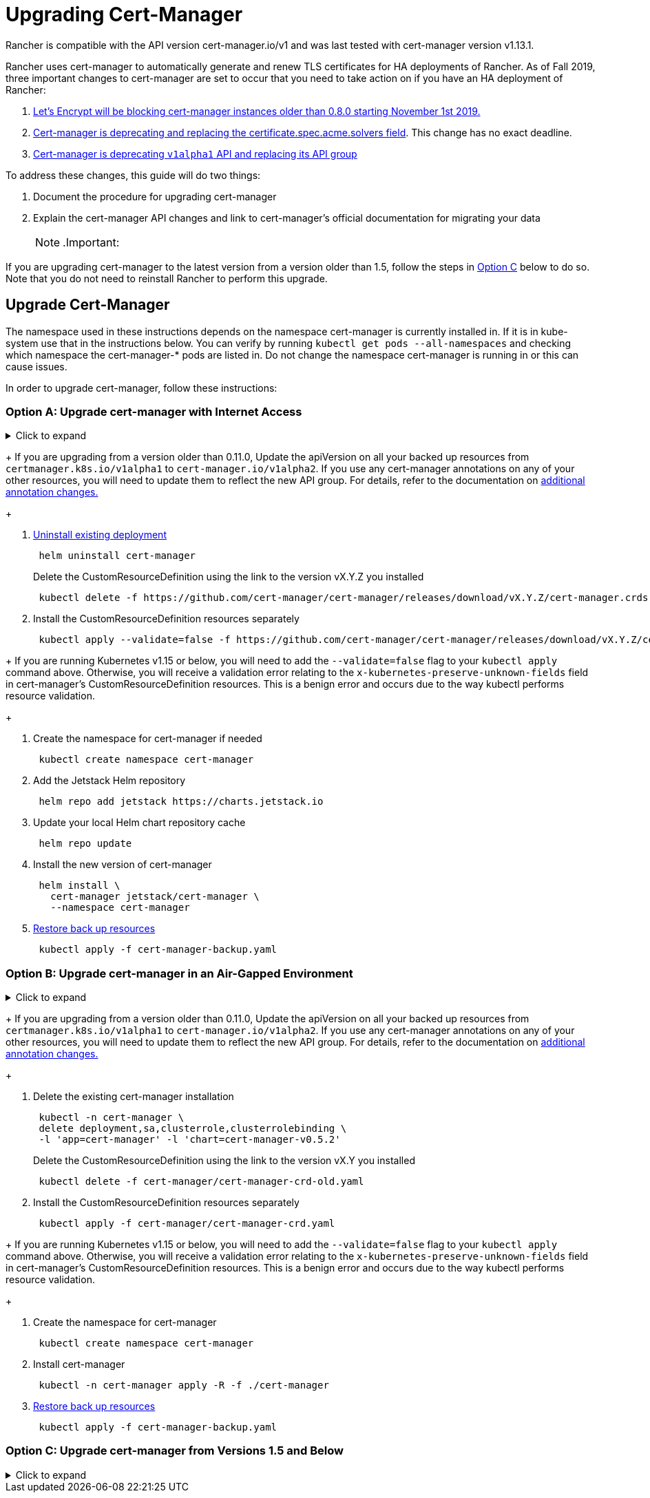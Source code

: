 = Upgrading Cert-Manager
:doctype: book

Rancher is compatible with the API version cert-manager.io/v1 and was last tested with cert-manager version v1.13.1.

Rancher uses cert-manager to automatically generate and renew TLS certificates for HA deployments of Rancher. As of Fall 2019, three important changes to cert-manager are set to occur that you need to take action on if you have an HA deployment of Rancher:

. https://community.letsencrypt.org/t/blocking-old-cert-manager-versions/98753[Let's Encrypt will be blocking cert-manager instances older than 0.8.0 starting November 1st 2019.]
. https://cert-manager.io/docs/installation/upgrading/upgrading-0.7-0.8/[Cert-manager is deprecating and replacing the certificate.spec.acme.solvers field]. This change has no exact deadline.
. https://cert-manager.io/docs/installation/upgrading/upgrading-0.10-0.11/[Cert-manager is deprecating `v1alpha1` API and replacing its API group]

To address these changes, this guide will do two things:

. Document the procedure for upgrading cert-manager
. Explain the cert-manager API changes and link to cert-manager's official documentation for migrating your data
[NOTE]
.Important:
====

If you are upgrading cert-manager to the latest version from a version older than 1.5, follow the steps in <<option-c-upgrade-cert-manager-from-versions-15-and-below,Option C>> below to do so. Note that you do not need to reinstall Rancher to perform this upgrade.
====


== Upgrade Cert-Manager

The namespace used in these instructions depends on the namespace cert-manager is currently installed in. If it is in kube-system use that in the instructions below. You can verify by running `kubectl get pods --all-namespaces` and checking which namespace the cert-manager-* pods are listed in. Do not change the namespace cert-manager is running in or this can cause issues.

In order to upgrade cert-manager, follow these instructions:

=== Option A: Upgrade cert-manager with Internet Access

.Click to expand
[%collapsible]
====

. https://cert-manager.io/docs/tutorials/backup/[Back up existing resources] as a precaution
+
[,plain]
----
 kubectl get -o yaml --all-namespaces \
 issuer,clusterissuer,certificates,certificaterequests > cert-manager-backup.yaml
----
+
[NOTE]
.Important:
====
+
If you are upgrading from a version older than 0.11.0, Update the apiVersion on all your backed up resources from `certmanager.k8s.io/v1alpha1` to `cert-manager.io/v1alpha2`. If you use any cert-manager annotations on any of your other resources, you will need to update them to reflect the new API group. For details, refer to the documentation on https://cert-manager.io/docs/installation/upgrading/upgrading-0.10-0.11/#additional-annotation-changes[additional annotation changes.]
+
====


. https://cert-manager.io/docs/installation/uninstall/kubernetes/#uninstalling-with-helm[Uninstall existing deployment]
+
[,plain]
----
 helm uninstall cert-manager
----
+
Delete the CustomResourceDefinition using the link to the version vX.Y.Z you installed
+
[,plain]
----
 kubectl delete -f https://github.com/cert-manager/cert-manager/releases/download/vX.Y.Z/cert-manager.crds.yaml
----

. Install the CustomResourceDefinition resources separately
+
[,plain]
----
 kubectl apply --validate=false -f https://github.com/cert-manager/cert-manager/releases/download/vX.Y.Z/cert-manager.crds.yaml
----
+
[NOTE]
====
+
If you are running Kubernetes v1.15 or below, you will need to add the `--validate=false` flag to your `kubectl apply` command above. Otherwise, you will receive a validation error relating to the `x-kubernetes-preserve-unknown-fields` field in cert-manager's CustomResourceDefinition resources. This is a benign error and occurs due to the way kubectl performs resource validation.
+
====


. Create the namespace for cert-manager if needed
+
[,plain]
----
 kubectl create namespace cert-manager
----

. Add the Jetstack Helm repository
+
[,plain]
----
 helm repo add jetstack https://charts.jetstack.io
----

. Update your local Helm chart repository cache
+
[,plain]
----
 helm repo update
----

. Install the new version of cert-manager
+
[,plain]
----
 helm install \
   cert-manager jetstack/cert-manager \
   --namespace cert-manager
----

. https://cert-manager.io/docs/tutorials/backup/#restoring-resources[Restore back up resources]
+
[,plain]
----
 kubectl apply -f cert-manager-backup.yaml
----
+
====

=== Option B: Upgrade cert-manager in an Air-Gapped Environment

.Click to expand
[%collapsible]
====

=== Prerequisites

Before you can perform the upgrade, you must prepare your air gapped environment by adding the necessary container images to your private registry and downloading or rendering the required Kubernetes manifest files.

. Follow the guide to xref:../other-installation-methods/air-gapped-helm-cli-install/publish-images.adoc[Prepare your Private Registry] with the images needed for the upgrade.
. From a system connected to the internet, add the cert-manager repo to Helm
+
[,plain]
----
 helm repo add jetstack https://charts.jetstack.io
 helm repo update
----

. Fetch the latest cert-manager chart available from the https://artifacthub.io/packages/helm/cert-manager/cert-manager[Helm chart repository].
+
[,plain]
----
 helm fetch jetstack/cert-manager
----

. Render the cert manager template with the options you would like to use to install the chart. Remember to set the `image.repository` option to pull the image from your private registry. This will create a `cert-manager` directory with the Kubernetes manifest files.
+
The Helm 3 command is as follows:
+
[,plain]
----
 helm template cert-manager ./cert-manager-v0.12.0.tgz --output-dir . \
 --namespace cert-manager \
 --set image.repository=<REGISTRY.YOURDOMAIN.COM:PORT>/quay.io/jetstack/cert-manager-controller
 --set webhook.image.repository=<REGISTRY.YOURDOMAIN.COM:PORT>/quay.io/jetstack/cert-manager-webhook
 --set cainjector.image.repository=<REGISTRY.YOURDOMAIN.COM:PORT>/quay.io/jetstack/cert-manager-cainjector
----+++<DeprecationHelm2>++++++</DeprecationHelm2>+++
+
The Helm 2 command is as follows:
+
[,plain]
----
 helm template ./cert-manager-v0.12.0.tgz --output-dir . \
 --name cert-manager --namespace cert-manager \
 --set image.repository=<REGISTRY.YOURDOMAIN.COM:PORT>/quay.io/jetstack/cert-manager-controller
 --set webhook.image.repository=<REGISTRY.YOURDOMAIN.COM:PORT>/quay.io/jetstack/cert-manager-webhook
 --set cainjector.image.repository=<REGISTRY.YOURDOMAIN.COM:PORT>/quay.io/jetstack/cert-manager-cainjector
----

. Download the required CRD file for cert-manager (old and new)
+
[,plain]
----
 curl -L -o cert-manager-crd.yaml https://raw.githubusercontent.com/cert-manager/cert-manager/release-0.12/deploy/manifests/00-crds.yaml
 curl -L -o cert-manager/cert-manager-crd-old.yaml https://raw.githubusercontent.com/cert-manager/cert-manager/release-X.Y/deploy/manifests/00-crds.yaml
----

=== Install cert-manager

. Back up existing resources as a precaution
+
[,plain]
----
 kubectl get -o yaml --all-namespaces \
 issuer,clusterissuer,certificates,certificaterequests > cert-manager-backup.yaml
----
+
[NOTE]
.Important:
====
+
If you are upgrading from a version older than 0.11.0, Update the apiVersion on all your backed up resources from `certmanager.k8s.io/v1alpha1` to `cert-manager.io/v1alpha2`. If you use any cert-manager annotations on any of your other resources, you will need to update them to reflect the new API group. For details, refer to the documentation on https://cert-manager.io/docs/installation/upgrading/upgrading-0.10-0.11/#additional-annotation-changes[additional annotation changes.]
+
====


. Delete the existing cert-manager installation
+
[,plain]
----
 kubectl -n cert-manager \
 delete deployment,sa,clusterrole,clusterrolebinding \
 -l 'app=cert-manager' -l 'chart=cert-manager-v0.5.2'
----
+
Delete the CustomResourceDefinition using the link to the version vX.Y you installed
+
[,plain]
----
 kubectl delete -f cert-manager/cert-manager-crd-old.yaml
----

. Install the CustomResourceDefinition resources separately
+
[,plain]
----
 kubectl apply -f cert-manager/cert-manager-crd.yaml
----
+
[NOTE]
.Important:
====
+
If you are running Kubernetes v1.15 or below, you will need to add the `--validate=false` flag to your `kubectl apply` command above. Otherwise, you will receive a validation error relating to the `x-kubernetes-preserve-unknown-fields` field in cert-manager's CustomResourceDefinition resources. This is a benign error and occurs due to the way kubectl performs resource validation.
+
====


. Create the namespace for cert-manager
+
[,plain]
----
 kubectl create namespace cert-manager
----

. Install cert-manager
+
[,plain]
----
 kubectl -n cert-manager apply -R -f ./cert-manager
----

. https://cert-manager.io/docs/tutorials/backup/#restoring-resources[Restore back up resources]
+
[,plain]
----
 kubectl apply -f cert-manager-backup.yaml
----
+
====

=== Option C: Upgrade cert-manager from Versions 1.5 and Below

.Click to expand
[%collapsible]
====
Previously, in order to upgrade cert-manager from an older version, an uninstall and reinstall of Rancher was recommended. Using the method below, you may upgrade cert-manager without those additional steps in order to better preserve your production environment:

. Install `cmctl`, the cert-manager CLI tool, using https://cert-manager.io/docs/usage/cmctl/#installation[the installation guide].
. Ensure that any cert-manager custom resources that may have been stored in etcd at a deprecated API version get migrated to v1:
+
----
 cmctl upgrade migrate-api-version
----
+
Refer to the https://cert-manager.io/docs/usage/cmctl/#migrate-api-version[API version migration docs] for more information. Please also see the https://cert-manager.io/docs/installation/upgrading/upgrading-1.5-1.6/[docs to upgrade from 1.5 to 1.6] and the https://cert-manager.io/docs/installation/upgrading/upgrading-1.6-1.7/[docs to upgrade from 1.6. to 1.7] if needed.

. Upgrade cert-manager to v1.7.1 with a normal `helm upgrade`. You may go directly from version 1.5 to 1.7 if desired.
. Follow the Helm tutorial to https://helm.sh/docs/topics/kubernetes_apis/#updating-api-versions-of-a-release-manifest[update the API version of a release manifest]. The chart release name is `release_name=rancher` and the release namespace is `release_namespace=cattle-system`.
. In the decoded file, search for `cert-manager.io/v1beta1` and *replace it* with `cert-manager.io/v1`.
. {blank}
+
= Upgrade Rancher normally with `helm upgrade`.

[discrete]
=== Verify the Deployment

Once you've installed cert-manager, you can verify it is deployed correctly by checking the kube-system namespace for running pods:

----
kubectl get pods --namespace cert-manager

NAME                                       READY   STATUS    RESTARTS   AGE
cert-manager-5c6866597-zw7kh               1/1     Running   0          2m
cert-manager-cainjector-577f6d9fd7-tr77l   1/1     Running   0          2m
cert-manager-webhook-787858fcdb-nlzsq      1/1     Running   0          2m
----

== Cert-Manager API change and data migration

'''

Rancher now supports cert-manager versions 1.6.2 and 1.7.1. We recommend v1.7.x because v 1.6.x will reach end-of-life on March 30, 2022. To read more, see the link:../install-upgrade-on-a-kubernetes-cluster/install-upgrade-on-a-kubernetes-cluster.adoc#4-install-cert-manager[cert-manager docs]. For instructions on upgrading cert-manager from version 1.5 to 1.6, see the upstream cert-manager documentation https://cert-manager.io/docs/installation/upgrading/upgrading-1.5-1.6/[here]. For instructions on upgrading cert-manager from version 1.6 to 1.7, see the upstream cert-manager documentation https://cert-manager.io/docs/installation/upgrading/upgrading-1.6-1.7/[here].

'''

Cert-manager has deprecated the use of the `certificate.spec.acme.solvers` field and will drop support for it completely in an upcoming release.

Per the cert-manager documentation, a new format for configuring ACME certificate resources was introduced in v0.8. Specifically, the challenge solver configuration field was moved. Both the old format and new are supported as of v0.9, but support for the old format will be dropped in an upcoming release of cert-manager. The cert-manager documentation strongly recommends that after upgrading you update your ACME Issuer and Certificate resources to the new format.

Details about the change and migration instructions can be found in the https://cert-manager.io/docs/installation/upgrading/upgrading-0.7-0.8/[cert-manager v0.7 to v0.8 upgrade instructions].

The v0.11 release marks the removal of the v1alpha1 API that was used in previous versions of cert-manager, as well as our API group changing to be cert-manager.io instead of certmanager.k8s.io.

We have also removed support for the old configuration format that was deprecated in the v0.8 release. This means you must transition to using the new solvers style configuration format for your ACME issuers before upgrading to v0.11. For more information, see the https://cert-manager.io/docs/installation/upgrading/upgrading-0.7-0.8/[upgrading to v0.8 guide].

Details about the change and migration instructions can be found in the https://cert-manager.io/docs/installation/upgrading/upgrading-0.10-0.11/[cert-manager v0.10 to v0.11 upgrade instructions].

More info about https://cert-manager.io/docs/installation/upgrade/[cert-manager upgrade information].
